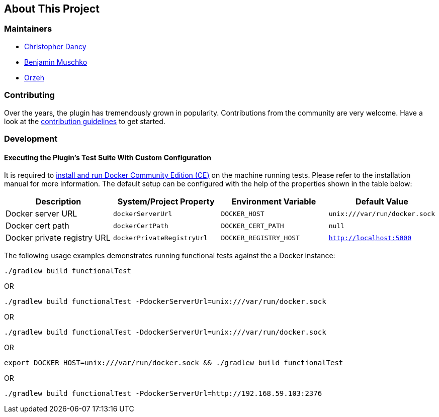 == About This Project

=== Maintainers

* https://github.com/cdancy[Christopher Dancy]
* https://github.com/bmuschko[Benjamin Muschko]
* https://github.com/orzeh[Orzeh]

=== Contributing

Over the years, the plugin has tremendously grown in popularity.
Contributions from the community are very welcome.
Have a look at the https://github.com/bmuschko/gradle-docker-plugin/blob/master/.github/CONTRIBUTING.md[contribution guidelines] to get started.

=== Development

==== Executing the Plugin's Test Suite With Custom Configuration

It is required to https://docs.docker.com/install/[install and run Docker Community Edition (CE)] on the machine running tests. Please refer to the installation manual for more information. The default setup can be configured with the help of the properties shown in the table below:

[options="header"]
|=======
|Description                 |System/Project Property |Environment Variable |Default Value
|Docker server URL           |`dockerServerUrl` | `DOCKER_HOST`          |`unix:///var/run/docker.sock`
|Docker cert path            |`dockerCertPath` | `DOCKER_CERT_PATH`           |`null`
|Docker private registry URL |`dockerPrivateRegistryUrl`| `DOCKER_REGISTRY_HOST` |`http://localhost:5000`
|=======

The following usage examples demonstrates running functional tests against the a Docker instance:

[source,shell]
----
./gradlew build functionalTest
----

OR

[source,shell]
----
./gradlew build functionalTest -PdockerServerUrl=unix:///var/run/docker.sock
----

OR

[source,shell]
----
./gradlew build functionalTest -DdockerServerUrl=unix:///var/run/docker.sock
----

OR

[source,shell]
----
export DOCKER_HOST=unix:///var/run/docker.sock && ./gradlew build functionalTest
----

OR

[source,shell]
----
./gradlew build functionalTest -PdockerServerUrl=http://192.168.59.103:2376
----